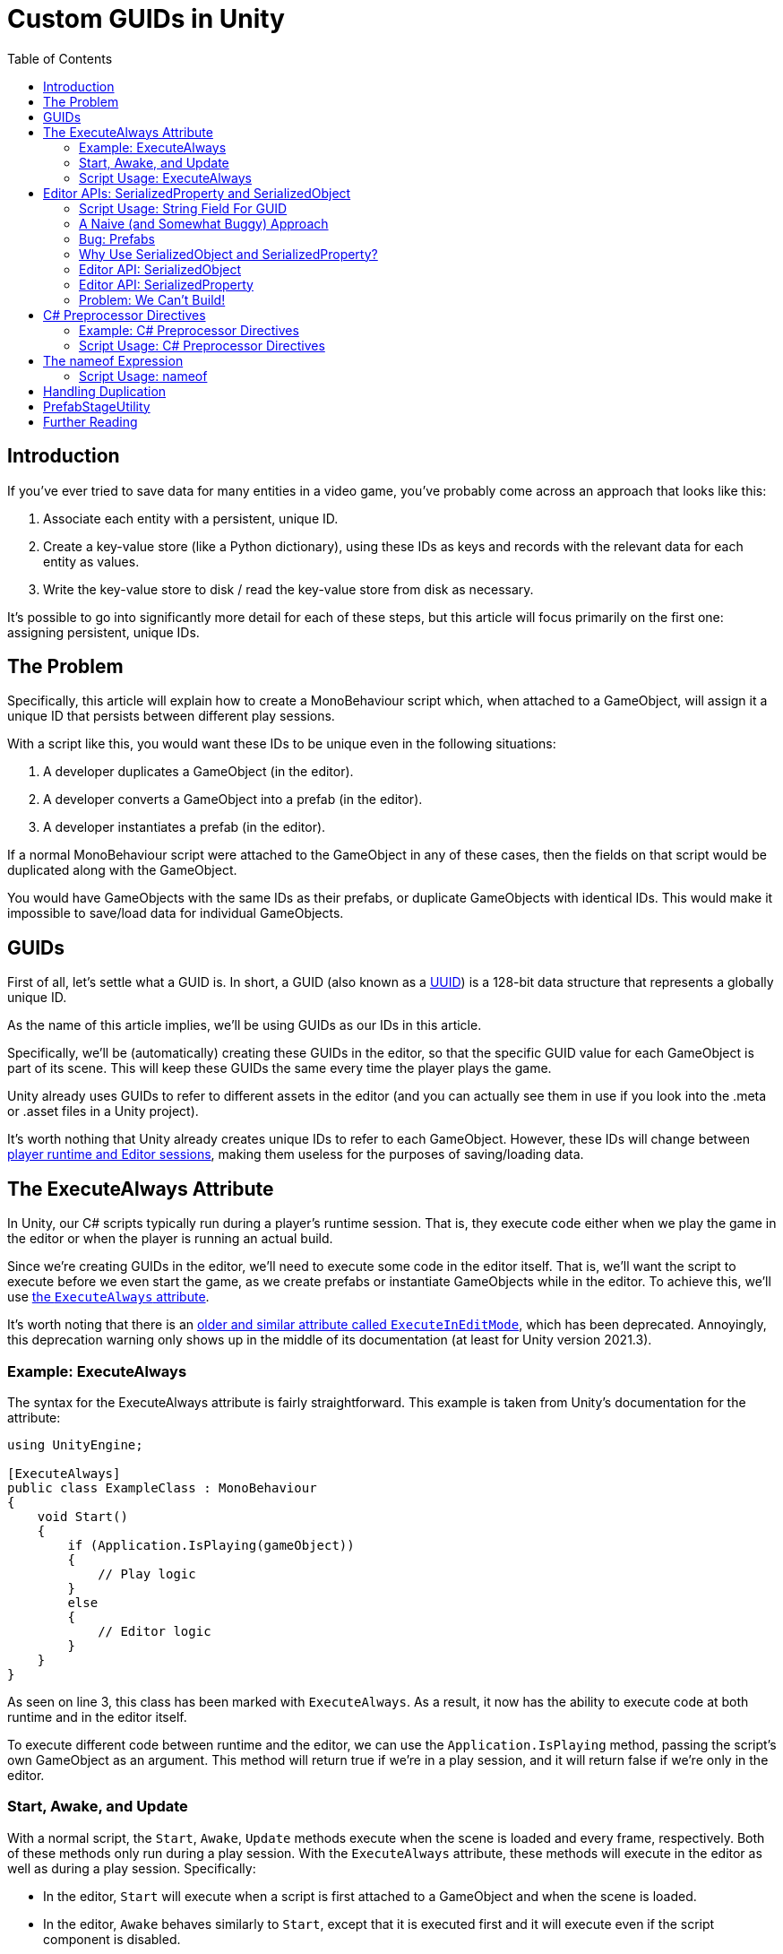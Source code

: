 = Custom GUIDs in Unity
:toc:

// Interestingly, someone at Unity already has a GUID component setup, though I
// didn't learn about it until recently:
// https://github.com/Unity-Technologies/guid-based-reference
// Also, this approach doesn't have a manager, though I'm not sure if this
// actually needs to use this manager?

== Introduction

If you've ever tried to save data for many entities in a video game, you've
probably come across an approach that looks like this:

1. Associate each entity with a persistent, unique ID.
2. Create a key-value store (like a Python dictionary), using these IDs as keys
and records with the relevant data for each entity as values.
3. Write the key-value store to disk / read the key-value store from disk as
necessary.

It's possible to go into significantly more detail for each of these steps, but
this article will focus primarily on the first one: assigning persistent, unique
IDs.

[#the-problem]
== The Problem

Specifically, this article will explain how to create a MonoBehaviour script
which, when attached to a GameObject, will assign it a unique ID that persists
between different play sessions.

With a script like this, you would want these IDs to be unique even in the
following situations:

1. A developer duplicates a GameObject (in the editor).
2. A developer converts a GameObject into a prefab (in the editor).
3. A developer instantiates a prefab (in the editor).

If a normal MonoBehaviour script were attached to the GameObject in any of these
cases, then the fields on that script would be duplicated along with the
GameObject.

You would have GameObjects with the same IDs as their prefabs, or duplicate
GameObjects with identical IDs. This would make it impossible to save/load data
for individual GameObjects.

== GUIDs

First of all, let's settle what a GUID is. In short, a GUID (also known as a
https://en.wikipedia.org/wiki/Universally_unique_identifier[UUID]) is a 128-bit
data structure that represents a globally unique ID.

As the name of this article implies, we'll be using GUIDs as our IDs in this
article.

Specifically, we'll be (automatically) creating these GUIDs in the editor, so
that the specific GUID value for each GameObject is part of its scene. This will
keep these GUIDs the same every time the player plays the game.

Unity already uses GUIDs to refer to different assets in the editor (and you can
actually see them in use if you look into the .meta or .asset files in a Unity
project).

It's worth nothing that Unity already creates unique IDs to refer to each
GameObject. However, these IDs will change between
https://docs.unity3d.com/ScriptReference/Object.GetInstanceID.html[player
runtime and Editor sessions], making them useless for the purposes of
saving/loading data.

== The ExecuteAlways Attribute

In Unity, our C# scripts typically run during a player's runtime session.
That is, they execute code either when we play the game in the editor or when
the player is running an actual build.

Since we're creating GUIDs in the editor, we'll need to execute some code in the
editor itself. That is, we'll want the script to execute before we even start
the game, as we create prefabs or instantiate GameObjects while in the editor.
To achieve this, we'll use
https://docs.unity3d.com/ScriptReference/ExecuteAlways.html[the `ExecuteAlways`
attribute].

It's worth noting that there is an
https://docs.unity3d.com/2021.3/Documentation/ScriptReference/ExecuteInEditMode.html[older
and similar attribute called `ExecuteInEditMode`], which has been deprecated.
Annoyingly, this deprecation warning only shows up in the middle of its
documentation (at least for Unity version 2021.3).

=== Example: ExecuteAlways

The syntax for the ExecuteAlways attribute is fairly straightforward. This
example is taken from Unity's documentation for the attribute:

[source,csharp]
----
using UnityEngine;

[ExecuteAlways]
public class ExampleClass : MonoBehaviour
{
    void Start()
    {
        if (Application.IsPlaying(gameObject))
        {
            // Play logic
        }
        else
        {
            // Editor logic
        }
    }
}
----

As seen on line 3, this class has been marked with `ExecuteAlways`. As a result,
it now has the ability to execute code at both runtime and in the editor itself.

To execute different code between runtime and the editor, we can use the
`Application.IsPlaying` method, passing the script's own GameObject as an
argument. This method will return true if we're in a play session, and it will
return false if we're only in the editor.

=== Start, Awake, and Update

With a normal script, the `Start`, `Awake`, `Update` methods execute when the scene is
loaded and every frame, respectively. Both of these methods only run during a
play session. With the `ExecuteAlways` attribute, these methods will execute
in the editor as well as during a play session. Specifically:

- In the editor, `Start` will execute when a script is first attached to a
  GameObject and when the scene is loaded.
- In the editor, `Awake` behaves similarly to `Start`, except that it is
  executed first and it will execute even if the script component is disabled.
- In the editor, `Update` will be called whenever something in the scene is
  changed.

We'll be using the `Awake` and `Update` methods in our script. Though we could
conceptually do everything in `Update`, we'll use `Awake` to perform
particularly expensive operations as a performance optimization.

=== Script Usage: ExecuteAlways

Let's start our actual script, using these features:

[source,csharp]
----
// Using statements...

[ExecuteAlways]
public class CustomGUID : MonoBehavior
{
    private void Awake()
    {
        if (!Application.IsPlaying(gameObject))
        {
            // Only in editor
        }
    }

    private void Update()
    {
        if (!Application.IsPlaying(gameObject))
        {
            // Only in editor
        }
    }
}
----

In this script, both our `Awake` and our `Update` methods will only execute code
in the editor. They won't execute any code when the player is actually playing
the game.

== Editor APIs: SerializedProperty and SerializedObject

We need the editor APIs to properly modify our GUID field from the editor, even
if the script is attached to prefab.

=== Script Usage: String Field For GUID

We'll store our GUIDs as strings, via a field:

[source,csharp]
----
// Using statements...

[ExecuteAlways]
public class CustomGUID : MonoBehaviour
{
    public string guid;

    // Awake and Update methods...
}
----

Though `Guid` already exists as a part of
https://learn.microsoft.com/en-us/dotnet/api/system.guid?view=net-7.0[C#'s
standard library] (and we'll be using this type to generate our GUIDs), we'll be
storing them as strings for a few reasons:

1. Unity's built-in serialization doesn't directly support `Guid` fields, but it
   does support strings.
2. By directly serializing strings, we can easily view the GUIDs in the editor
   itself, seeing the typical hexadecimal representation for a GUID.

=== A Naive (and Somewhat Buggy) Approach

Under normal circumstances, you would update this `guid` field by simply
assigning to it:

[source,csharp]
----
// Using statements...

[ExecuteAlways]
public class CustomGUID : MonoBehaviour
{
    public string guid;

    private void Awake()
    {
        if (!Application.IsPlaying(gameObject)) {
            // Assign a new GUID as necessary
	    guid = Guid.NewGuid().ToString();
        }
    }

    // Update method not implemented...
}
----

When simply assigning to GameObjects or duplicating them, this code will assign
GUIDs properly.

=== Bug: Prefabs

However, when this CustomGUID script is attached to a prefab, an annoying bug
will appear: the script will be unable to properly read from the `guid` field.

// FIXME(Chris): Rewrite this numbered list out of existence

That is, when attached to a prefab, the script will always consider the `guid`
to initially be `null`, even if the prefab is actually storing a valid GUID in
the field. This makes it difficult to detect when we should generate a new GUID
(we'll discuss the exact algorithm for this later).

One way to avoid this problem is to change the GUID every time we load a scene
(or fully open up a prefab). However, there are a few annoying issues with this
approach:

- Whenever leaving a scene, the Unity editor will ask if we want to save, even
  if it doesn't seem like we've changed anything (as the GUIDs of the
  GameObjects will have changed).
- Our commits in git will constantly show scenes and prefabs being changed, even
  if we didn't apparently modify them (as the GUIDs of their GameObjects will
  have changed upon opening them).

For a more thorough solution, we will use parts of the Unity API that are
normally seen in custom editors: the
https://docs.unity3d.com/2021.3/Documentation/ScriptReference/SerializedObject.html[SerializedObject]
and
https://docs.unity3d.com/2021.3/Documentation/ScriptReference/SerializedProperty.html[SerializedProperty]
classes.

=== Why Use SerializedObject and SerializedProperty?

In short, `SerializedObject` and `SerializedProperty` are how you're supposed to
modify the fields of a MonoBehavior script when executing code in the Unity
editor itself. When used, they will automatically support key editor
functionality like undo and prefab overrides.

For our use case, we're more interested in the fact that these classes avoid the
prefab field-reading bug mentioned earlier.

// The `SerializedObject` and `SerializedProperty` APIs are a little clunky, so
// we'll 

=== Editor API: SerializedObject

As its name might imply, `SerializedObject` represents an object and will
indirectly allow us to modify the fields in this object. Specifically, it
represents an object that descends from the `Object` class
https://docs.unity3d.com/2021.3/Documentation/ScriptReference/Object.html[provided
by Unity].

It's worth noting that C# also provides an `Object` class, and that
https://learn.microsoft.com/en-us/dotnet/api/system.object?view=net-7.0[all
classes in C# inherit from this class]. Somewhat confusingly, this `Object`
class is *not* the `Object` class provided by Unity.

Both GameObjects and MonoBehavior scripts descend from Unity's `Object` class,
so we'll be able to use `SerializedObject` to represent the script that we want
to modify.

Concretely speaking, we'll only directly use a `SerializedObject` to gain access
to a `SerializedProperty`.

// TODO(Chris): Improve styling for 3-equals (`===`) sections, making them
// smaller than 2-equals and possibly a different color (dark yellow?)

=== Editor API: SerializedProperty

The `SerializedProperty` class allows us to actually modify an object's field.
However, in order to obtain it, we first need to create a `SerializedObject`
(which is why I introduced a `SerializedObject` first).

While using this part of the Editor API, we need to follow these 4 broad steps
to modify an object's field:

1. Obtain a `SerializedObject` that represents our MonoBehavior script.
2. Obtain a `SerializedProperty` from the `SerializedObject` that represents a
   specific field.
3. Tell the `SerializedProperty` that you want to change the relevant field.
4. Finalize your changes via the `SerializedObject`.

The following example code will show how to set a GUID via this part of the
Editor API:

[source,csharp]
----
// Other using statements...
using UnityEditor;

[ExecuteAlways]
public class CustomGUID : MonoBehaviour
{
    public string guid;

    private void Awake()
    {
        if (!Application.IsPlaying(gameObject)) {
            // For now, always assign a new GUID

            // Step 1
            SerializedObject serializedObject = new SerializedObject(this);

            // Step 2
            SerializedProperty guidProperty =
                serializedObject.FindProperty("guid");
            
            // Step 3
            guidProperty.stringValue = Guid.NewGuid().ToString();

            // Step 4
            serializedObject.ApplyModifiedProperties();
        }
    }

    // Update method not implemented...
}
----

The 4 statements in our `Awake` method shown above correspond to the 4 steps
necessary for us to modify a field.

[#editor-api-problems]
There are two potentially problematic details here:

1. On lines 18/19, we obtain a SerializedProperty by searching for a field with
   the name `"guid"`. This may lead to bugs if we ever change the name of this
   field (which we will address later in this post).
2. On line 2, we have to use `using UnityEditor` statement, otherwise we won't
   have access to our 2 classes from the Editor API. This will lead to problems
   when making builds of our game (as we will shortly discuss).

=== Problem: We Can't Build!

If you tried to build a project that uses `SerializedObject` and
`SerializedProperty` in a MonoBehavior script (as we demonstrated above), you
would run into an annoying problem: the project would fail to build entirely.

Our problem most directly originates with our use of the `UnityEditor`
namespace. We need this namespace to access `SerializedObject` and
`SerializedProperty`, but, as stated in its
https://docs.unity3d.com/2021.3/Documentation/ScriptReference/UnityEditor.html[documentation],
we can't reference this namespace in scripts that are compiled for a
final build.

APIs in `UnityEditor` are typically used in when writing custom Editors in
Unity. In our case, we're not doing this. Instead, we're using these APIs in a
MonoBehavior script that has been annotated with the `ExecuteAlways` attribute.
As with normal MonoBehavior scripts, our script will be compiled when making a
build.

Here's a key insight: even though our `CustomGUID` script will be compiled for a
user-facing build, only part of its functionality needs to be available when the
game is running.

1. In the game itself: we need access to the GUID for each relevant GameObject.
   This does not require any of the Editor APIs. This essentially just requires
   the `guid` field.
2. In the editor: we need to ensure that the GUIDs attached to GameObjects are
   unique, even when a GameObject is duplicated or instantiated from a prefab.
   This will require the Editor APIs, so that we can properly assign to the
   `guid` field from the editor itself.

With this in mind, we can make a key conclusion: we only need the Editor APIs
while in the editor itself.

== C# Preprocessor Directives

In order to make our project build properly, we'll be using something called
https://learn.microsoft.com/en-us/dotnet/csharp/language-reference/preprocessor-directives[C#
preprocessor directives].

With this feature of C# (and its integration with Unity), we can avoid compiling
the editor-specific part of our script in player-facing builds.

=== Example: C# Preprocessor Directives

Let's look at a brief of example of the relevant syntax:

[source]
----
#if UNITY_EDITOR

    Debug.Log("Hello, editor!");

#endif
----

In the example above, the `#if UNITY_EDITOR` and `#endif` lines are preprocessor
directives{empty}footnote:[These are called preprocessor directives because they
are heavily inspired by a similar mechanism associated with the C programming
language. When programming with C, the preprocessor performs "dumb" textual
manipulation of the source code before the compiler actually parses and compiles
the anything into machine code. Traditionally, the preprocessor was a separate
program entirely, being invoked by the compiler before anything else was done.
pass:p[ +]
pass:p[ +]
In pass:[C#], the compiler doesn't use a separate preprocessor, but it does
process each of these directives as if there were a separate program running
before the rest of the compiler.]. With these directives, the `Debug.Log("Hello,
editor!")` line will only compile within the editor itself. When we make a full
build for the game, this line (and everything between these two directives)
won't be compiled at all. From the compiler's point of view, it'll be as if
these lines simply aren't in our source code.

This technique is called
https://docs.unity3d.com/2021.3/Documentation/Manual/PlatformDependentCompilation.html[conditional ]
https://en.wikipedia.org/wiki/Conditional_compilation[compilation],
as it only compiles parts of the code when certain conditions are
true (like being in the Unity Editor or not).

[#script-usage-preprocessor]
=== Script Usage: C# Preprocessor Directives

Now that we have an understanding of the syntax, let's use C# preprocessor
directives in our script itself:

[source,csharp]
----
// Other using statements...
#if UNITY_EDITOR
using UnityEditor;
#endif

[ExecuteAlways]
public class CustomGUID : MonoBehaviour
{
    public string guid;

#if UNITY_EDITOR
    private void Awake()
    {
        if (!Application.IsPlaying(gameObject)) {
            // For now, always assign a new GUID

            SerializedObject serializedObject = new SerializedObject(this);

            SerializedProperty guidProperty =
                serializedObject.FindProperty("guid");
            
            guidProperty.stringValue = Guid.NewGuid().ToString();

            serializedObject.ApplyModifiedProperties();
        }
    }
#endif

    // Update method not implemented...
}
----

There are 2 blocks of code that we conditionally compile, since both of them
involve the Editor APIs:

1. The `using UnityEditor` statement.
2. The `Awake` method.

When we're in our editor, both of these sections of code will compile, ensuring
that our script can assign different GUID values as necessary.

When making a final build, however, both of sections of code will be ignored,
leaving our script with no references to `UnityEditor` or anything in that
namespace. This will allow us to successfully create a final build.

== The nameof Expression

As we <<editor-api-problems, mentioned earlier>>, we have to obtain a
SerializedProperty by searching for a field with the name `"guid"`. If we were
to change the name of our field (e.g. from `"guid"` to `"id"`), then we would
need to change the argument passed to `serializedObject.FindProperty()` as well.

Fortunately, we can automatically obtain the name of our `guid` field using a
https://learn.microsoft.com/en-us/dotnet/csharp/language-reference/operators/nameof[feature
of C#] called the `nameof` expression.

As its name would imply, this expression allows us to obtain the name of a
variable, type, or field as a string constant.

=== Script Usage: nameof

Let's use this feature in our script:

[source,csharp]
----
// Other using statements...
#if UNITY_EDITOR
using UnityEditor;
#endif

[ExecuteAlways]
public class CustomGUID : MonoBehaviour
{
    public string guid;

#if UNITY_EDITOR
    private void Awake()
    {
        if (!Application.IsPlaying(gameObject)) {
            // For now, always assign a new GUID

            SerializedObject serializedObject = new SerializedObject(this);

            SerializedProperty guidProperty =
                serializedObject.FindProperty(nameof(guid));
            
            guidProperty.stringValue = Guid.NewGuid().ToString();

            serializedObject.ApplyModifiedProperties();
        }
    }
#endif

    // Update method not implemented...
}
----

Compared to our <<script-usage-preprocessor, previous example>>, we've only
changed one line: line 20.

Specifically, changed our use of `"guid"` to `nameof(guid)`. This will have the
same functionality while being more robust.

If we were to rename the `guid` field (perhaps to `id`) in our IDE, then our IDE
would automatically use the new name on line 20 for us. By using this feature,
we no longer need to worry about changing the argument to
`serializedObject.FindProperty()`.

== Handling Duplication

As we mentioned <<the-problem, near the beginning of this post>>, we need to
ensure that the GUID is different

== PrefabStageUtility

Up to now, we've only

== Further Reading
